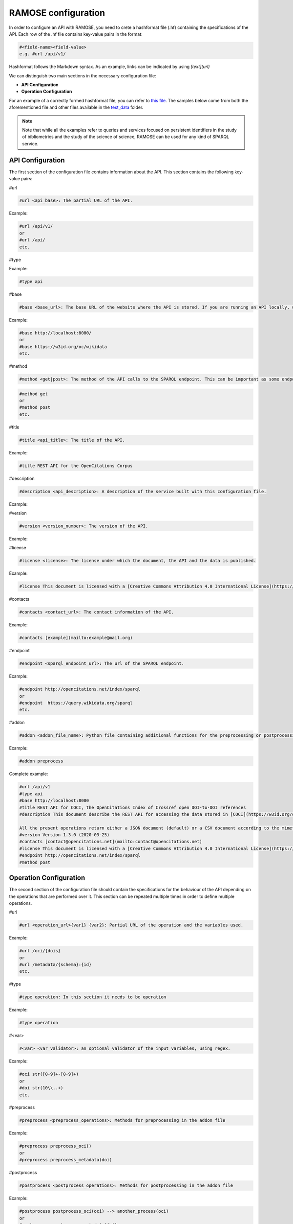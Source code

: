 RAMOSE configuration
====================
In order to configure an API with RAMOSE, you need to crete a hashformat file (.hf) containing the specifications of the API.
Each row of the .hf file contains key-value pairs in the format:

.. code-block:: none

    #<field-name><field-value>
    e.g. #url /api/v1/

Hashformat follows the Markdown syntax. As an example, links can be indicated by using `[text](url)`

We can distinguish two main sections in the necessary configuration file:

* **API Configuration**

* **Operation Configuration**

For an example of a correctly formed hashformat file, you can refer to `this file <https://github.com/opencitations/ramose/blob/master/test/test_data/test.hf>`_. The samples below come from both the aforementioned file and other files available in the `test_data <https://github.com/opencitations/ramose/blob/master/test/test_data>`_ folder.

.. note:: 
    
    Note that while all the examples refer to queries and services focused on persistent identifiers in the study of bibliometrics and the study of the science of science, RAMOSE can be used for any kind of SPARQL service.

API Configuration
------------------

The first section of the configuration file contains information about the API. This section contains the following key-value pairs:

#url

.. code-block:: none

    #url <api_base>: The partial URL of the API.

Example:

.. code-block:: none

    #url /api/v1/
    or
    #url /api/
    etc.

#type

.. code-block:: none
        #type api: The type of section (it needs to be api here)

Example:

.. code-block:: none

    #type api

#base

.. code-block:: none

    #base <base_url>: The base URL of the website where the API is stored. If you are running an API locally, use localhost rather than the IP address.

Example:

.. code-block:: none

    #base http://localhost:8080/
    or
    #base https://w3id.org/oc/wikidata
    etc.

#method

.. code-block:: none

    #method <get|post>: The method of the API calls to the SPARQL endpoint. This can be important as some endpoints require POST calls for big queries. Do not confuse this with the allowed HTTP calls to the API

.. code-block:: none

    #method get
    or
    #method post
    etc.

#title

.. code-block:: none

    #title <api_title>: The title of the API.

Example:

.. code-block:: none

    #title REST API for the OpenCitations Corpus

#description

.. code-block:: none

    #description <api_description>: A description of the service built with this configuration file.

Example:

.. code-block:: none
    #description This API provides access to the OpenCitations Corpus.

#version

.. code-block:: none

    #version <version_number>: The version of the API. 

Example:

.. code-block:: none
    #version 1.0.0

#license

.. code-block:: none

    #license <license>: The license under which the document, the API and the data is published. 

Example:

.. code-block:: none

    #license This document is licensed with a [Creative Commons Attribution 4.0 International License](https://creativecommons.org/licenses/by/4.0/legalcode), while the REST API itself has been created using [RAMOSE](https://github.com/opencitations/ramose), the *Restful API Manager Over SPARQL Endpoints* created by [Silvio Peroni](https://orcid.org/0000-0003-0530-4305), which is licensed with an [ISC license](https://opensource.org/licenses/ISC).

#contacts

.. code-block:: none

    #contacts <contact_url>: The contact information of the API.

Example:

.. code-block:: none

    #contacts [example](mailto:example@mail.org)

#endpoint

.. code-block:: none

    #endpoint <sparql_endpoint_url>: The url of the SPARQL endpoint.

Example:

.. code-block:: none

    #endpoint http://opencitations.net/index/sparql 
    or
    #endpoint  https://query.wikidata.org/sparql
    etc.

#addon

.. code-block:: none

    #addon <addon_file_name>: Python file containing additional functions for the preprocessing or postprocessing of the data. Remember to remove the .py at the end of the file name.

Example:

.. code-block:: none

    #addon preprocess

Complete example:

.. code-block:: none

    #url /api/v1
    #type api
    #base http://localhost:8080
    #title REST API for COCI, the OpenCitations Index of Crossref open DOI-to-DOI references
    #description This document describe the REST API for accessing the data stored in [COCI](https://w3id.org/oc/index/coci) hosted by [OpenCitations](http://opencitations.net). This API implements operations to retrieve the citation data for all the references to other works appearing in a particular bibliographic entity, or the citation data for all the references appearing in other works to a particular bibliographic entity, given the DOI of a bibliographic entity, or to retrieve citation data about a particular citation identified by means of its [Open Citation Identifier (OCI)](https://opencitations.wordpress.com/2018/03/12/citations-as-first-class-data-entities-open-citation-identifiers/).

    All the present operations return either a JSON document (default) or a CSV document according to the mimetype specified in the `Accept` header of the request. If you would like to suggest an additional operation to be included in this API, please use the [issue tracker](https://github.com/opencitations/api/issues) of the OpenCitations APIs available on GitHub.
    #version Version 1.3.0 (2020-03-25)
    #contacts [contact@opencitations.net](mailto:contact@opencitations.net)
    #license This document is licensed with a [Creative Commons Attribution 4.0 International License](https://creativecommons.org/licenses/by/4.0/legalcode), while the REST API itself has been created using [RAMOSE](https://github.com/opencitations/ramose), the *Restful API Manager Over SPARQL Endpoints* created by [Silvio Peroni](https://orcid.org/0000-0003-0530-4305), which is licensed with an [ISC license](https://opensource.org/licenses/ISC).
    #endpoint http://opencitations.net/index/sparql
    #method post


Operation Configuration
------------------------
The second section of the configuration file should contain the specifications for the behaviour of the API depending on the operations that are performed over it. This section can be repeated multiple times in order to define multiple operations.

#url

.. code-block:: none

    #url <operation_url>{var1} {var2}: Partial URL of the operation and the variables used.

Example:

.. code-block:: none

    #url /oci/{dois}
    or
    #url /metadata/{schema}:{id}
    etc.

#type

.. code-block:: none

    #type operation: In this section it needs to be operation

Example:

.. code-block:: none

    #type operation

#<var>

.. code-block:: none

    #<var> <var_validator>: an optional validator of the input variables, using regex.

Example:

.. code-block:: none

    #oci str([0-9]+-[0-9]+)
    or
    #doi str(10\\..+)
    etc.

#preprocess

.. code-block:: none

    #preprocess <preprocess_operations>: Methods for preprocessing in the addon file

Example:

.. code-block:: none

    #preprocess preprocess_oci()
    or
    #preprocess preprocess_metadata(doi)

#postprocess

.. code-block:: none

    #postprocess <postprocess_operations>: Methods for postprocessing in the addon file

Example:

.. code-block:: none

    #postprocess postprocess_oci(oci) --> another_process(oci)
    or
    #postprocess postprocess_metadata(doi)

#method

.. code-block:: none

    #method <get|post>: The method used in the API call.

Example:

.. code-block:: none

    #method get

#description

.. code-block:: none

    #description <operation_description>: The description of the operation.

Example:

.. code-block:: none

    #description This operation returns the metadata for the given DOI.

#call

.. code-block:: none

    #call <example_request_call>: An example of the call to the API.

Example:

.. code-block:: none

    #call http://opencitations.net/index/oci/10.1038/sdata.2016.18

#field-type

.. code-block:: none

    #field_type <var_type_list>: The type of the variables used in the SPARQL call

.. code-block:: none

    #field_type str(occ_id) str(author) datetime(year) str(title) str(source_title) str(volume) ...

#output_json

.. code-block:: none

    #output_json <example_json_response>: An example of the JSON response.

Example:

.. code-block:: none

    #output_json [
        {
            "count": "124"
        }
    ]

#sparql

.. code-block:: none

    #sparql <sparql_query>: The SPARQL query to be performed on the endpoint. Use the variables indicated in the call between double square brackets

Example:

.. code-block:: none

    #sparql PREFIX cito: <http://purl.org/spar/cito/>
    SELECT (count(?c) as ?count)
    WHERE {
        GRAPH <https://w3id.org/oc/index/coci/> {
            BIND(<http://dx.doi.org/[[doi]]> as ?cited) .
            ?cited ^cito:hasCitedEntity ?c
        }
    }

Complete example:

.. code-block:: none

    #url /citation-count/{doi}
    #type operation
    #doi str(10\..+)
    #method get
    #description This operation retrieves the number of incoming citations to the bibliographic entity identified by the input DOI (in lowercase).

    The field returned by this operation is:

    * *count*: the number of incoming citations to the input bibliographic entity.
    #call /citation-count/10.1002/adfm.201505328
    #field_type int(count)
    #output_json [
        {
            "count": "124"
        }
    ]
    #sparql PREFIX cito: <http://purl.org/spar/cito/>
    SELECT (count(?c) as ?count)
    WHERE {
        GRAPH <https://w3id.org/oc/index/coci/> {
            BIND(<http://dx.doi.org/[[doi]]> as ?cited) .
            ?cited ^cito:hasCitedEntity ?c
        }
    }